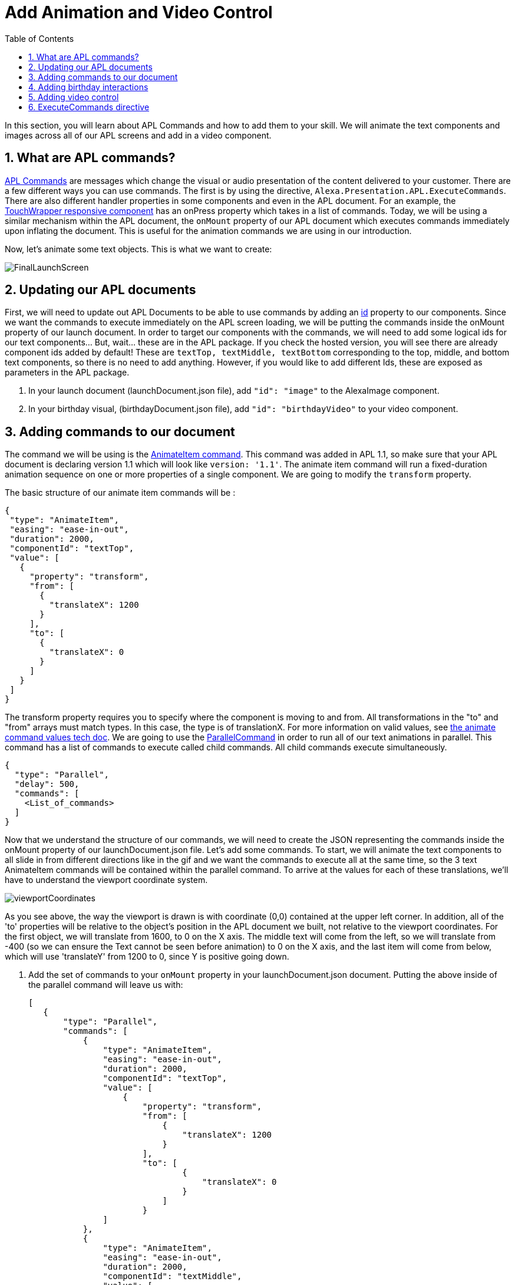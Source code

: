 
:imagesdir: ../modules/images
:sectnums:
:toc:

= Add Animation and Video Control

In this section, you will learn about APL Commands and how to add them to your skill. We will animate the text components and images across all of our APL screens and add in a video component.

== What are APL commands?

https://developer.amazon.com/docs/alexa-presentation-language/apl-commands.html[APL Commands] are messages which change the visual or audio presentation of the content delivered to your customer. There are a few different ways you can use commands. The first is by using the directive, `Alexa.Presentation.APL.ExecuteCommands`. There are also different handler properties in some components and even in the APL document. For an example, the https://developer.amazon.com/docs/alexa-presentation-language/apl-touchwrapper.html#onpress[TouchWrapper responsive component] has an onPress property which takes in a list of commands. Today, we will be using a similar mechanism within the APL document, the `onMount` property of our APL document which executes commands immediately upon inflating the document. This is useful for the animation commands we are using in our introduction.

Now, let's animate some text objects. This is what we want to create:

image:FinalLaunchScreen.gif[]

== Updating our APL documents

First, we will need to update out APL Documents to be able to use commands by adding an https://developer.amazon.com/docs/alexa-presentation-language/apl-component.html#id[id] property to our components. Since we want the commands to execute immediately on the APL screen loading, we will be putting the commands inside the onMount property of our launch document. 
In order to target our components with the commands, we will need to add some logical ids for our text components... But, wait... these are in the APL package. If you check the hosted version, you will see there are already component ids added by default! These are `textTop, textMiddle, textBottom` corresponding to the top, middle, and bottom text components, so there is no need to add anything. However, if you would like to add different Ids, these are exposed as parameters in the APL package.

A. In your launch document (launchDocument.json file), add `"id": "image"` to the AlexaImage component. 
B. In your birthday visual, (birthdayDocument.json file), add `"id": "birthdayVideo"` to your video component.

== Adding commands to our document

The command we will be using is the https://developer.amazon.com/docs/alexa-presentation-language/apl-standard-commands.html#animate_item_command[AnimateItem command]. This command was added in APL 1.1, so make sure that your APL document is declaring version 1.1 which will look like `version: '1.1'`. The animate item command will run a fixed-duration animation sequence on one or more properties of a single component. We are going to modify the `transform` property. 

The basic structure of our animate item commands will be :

 {
  "type": "AnimateItem",
  "easing": "ease-in-out",
  "duration": 2000,
  "componentId": "textTop",
  "value": [
    {
      "property": "transform",
      "from": [
        {
          "translateX": 1200
        }
      ],
      "to": [
        {
          "translateX": 0
        }
      ]
    }
  ]
 }

The transform property requires you to specify where the component is moving to and from. All transformations in the "to" and "from" arrays must match types. In this case, the type is of translationX. For more information on valid values, see https://developer.amazon.com/docs/alexa-presentation-language/apl-standard-commands.html#animate_item_command_value_property[the animate command values tech doc]. We are going to use the https://developer.amazon.com/docs/alexa-presentation-language/apl-standard-commands.html#parallel-command[ParallelCommand] in order to run all of our text animations in parallel. This command has a list of commands to execute called child commands. All child commands execute simultaneously.

 {
   "type": "Parallel",
   "delay": 500,
   "commands": [
     <List_of_commands>
   ]
 }

Now that we understand the structure of our commands, we will need to create the JSON representing the commands inside the onMount property of our launchDocument.json file. Let's add some commands. To start, we will animate the text components to all slide in from different directions like in the gif and we want the commands to execute all at the same time, so the 3 text AnimateItem commands will be contained within the parallel command. To arrive at the values for each of these translations, we'll have to understand the viewport coordinate system. 

image:viewportCoordinates.png[] 

As you see above, the way the viewport is drawn is with coordinate (0,0) contained at the upper left corner. In addition, all of the 'to' properties will be relative to the object's position in the APL document we built, not relative to the viewport coordinates. For the first object, we will translate from 1600, to 0 on the X axis. The middle text will come from the left, so we will translate from -400 (so we can ensure the Text cannot be seen before animation) to 0 on the X axis, and the last item will come from below, which will use 'translateY' from 1200 to 0, since Y is positive going down. 

A. Add the set of commands to your `onMount` property in your launchDocument.json document. Putting the above inside of the parallel command will leave us with: 
+
 [
    {
        "type": "Parallel",
        "commands": [
            {
                "type": "AnimateItem",
                "easing": "ease-in-out",
                "duration": 2000,
                "componentId": "textTop",
                "value": [
                    {
                        "property": "transform",
                        "from": [
                            {
                                "translateX": 1200
                            }
                        ],
                        "to": [
                                {
                                    "translateX": 0
                                }
                            ]
                        }
                ]
            },
            {
                "type": "AnimateItem",
                "easing": "ease-in-out",
                "duration": 2000,
                "componentId": "textMiddle",
                "value": [
                    {
                        "property": "transform",
                        "from": [
                            {
                                "translateX": -400
                            }
                        ],
                        "to": [
                            {
                                "translateX": 0
                            }
                        ]
                    }
                ]
            },
            {
                "type": "AnimateItem",
                "easing": "ease-in-out",
                "duration": 2000,
                "componentId": "textBottom",
                "value": [
                    {
                        "property": "transform",
                        "from": [
                            {
                                "translateY": 1200
                            }
                        ],
                        "to": [
                            {
                                "translateX": 0
                            }
                        ]
                    }
                ]
            }
        ]
    }
 ]
+
Once that is working, let's make the more complex animation for the image component. Looking at how this animation runs, we will need to scale our image from a really small scale to 1 (full size). We are also rotating it from 0 to 360 degrees over this duration which will be 2 seconds. You will notice the path it takes is not quite linear and different from the other animations. This is because it is custom defined. You do not have to stick to the https://developer.amazon.com/docs/alexa-presentation-language/apl-standard-commands.html#animate_item_command_easing_property[defined properties] in the chart below, but can define your own curve with https://en.wikipedia.org/wiki/B%C3%A9zier_curve#Cubic_B%C3%A9zier_curves[cubic-bezier curves] or a linear path. In fact, the named curves all have mathematical definitions listed in the chart below. The coordinates start at (0,0) and go to (1,1). Think of the X coordinate as time and Y as magnitude of the change. Here is the curve I defined `"easing": "path(0.25, 0.2, 0.5, 0.5, 0.75, 0.8)",` But if you want to write your own, feel free!
+
image:definedEasingCurves.png[]
+
B. Put this all together for the image command gives us: 
+
 {
    "type": "AnimateItem",
    "easing": "path(0.25, 0.2, 0.5, 0.5, 0.75, 0.8)",
    "duration": 3000,
    "componentId": "image",
    "value": [
        {
            "property": "transform",
            "from": [
                {
                    "scale": 0.01
                },
                {
                    "rotate": 0
                }
            ],
            "to": [
                {
                    "scale": 1
                },
                {
                    "rotate": 360
                }
            ]
        }
    ]
 }
+
Add this in your `launchDocument.json` file inside the onMount command list. 
C. Now test it out! 
D. Once that is working, enter your birthday and test the launchHandler with context when it is not your birthday. You should see the commands applied to this as well. 
We are not quite done. What about animations when it is their birthday? Since, that experience is defined in the birthdayDocument.json file which we have not added commands to. Let's fix this.

== Adding birthday interactions

WARNING: Skip this section. Onmount inside of an APL package is not working at the moment :)

For the birthday screen, we want to show a screen like this:

image:birthdayVideo.gif[]

Notice that the animations are the same for the text items which are also shared. We have a few options on how to apply these commands. But, to avoid copy and pasting, let's move the shared commands into the APL package. 

A. Since you cannot do this with Alexa Hosted, instead, start to point your APL imports (for both birthdayDocument.json and launchDocument.json) at this new package: 
+
 {
    "name": "my-cakewalk-apl-package-v2",
    "version": "1.0",
    "source": "https://raw.githubusercontent.com/alexa/skill-sample-nodejs-first-apl-skill/master/modules/code/module5/documents/my-cakewalk-apl-package-v2.json"
 }
+
In here, you will see just the commands targeting the shared text components. So, you can now remove these from your launchDocument.json doc, keeping only the image command. 
B. Deploy your new documents and test out the birthday scenario in the developer simulator to ensure your animations are now applied. If the animations are working, move onto the next section.

== Adding video control

Did you notice the other change in the above gif? There is a new component added to the birthdayDocument.json document, the https://developer.amazon.com/docs/alexa-presentation-language/apl-transport-controls-layout.html[AlexaTransportsControls responsive component]. You should always have an on screen control for your video or it may not pass certification. Let's add this. This component is also a part of the alexa-layouts package.

A. Add the AlexaTransportControls component to the container with the video component inside birthdayDocument.json, since we want this aligned to the center, too. This should go after the video component in the items list.
+
 {
    "type": "Container",
    "alignItems": "center",
    "items": [
        ...<Video_Component>...
        {
            "primaryControlSize": 50,
            "secondaryControlSize": 0,
            "mediaComponentId": "birthdayVideo",
            "type": "AlexaTransportControls"
        }
    ]
 }
+
Our component has a secondary control of 0 because we do not want to show the secondary control buttons. These are the skip and rewind buttons if you were playing a series of videos. The primary control size is the size of the play button. The mediaComponentId must reference the VideoComponent earlier in the document. 
B. Save and deploy these changes and test for your birthday scenario. Make sure the button is functioning and stops and replays the video when toggled. 

Did you notice the clipping on the audio response from Alexa? You may not notice this if your birthday is close enough, but Alexa's voice response is getting cut off when the video starts to play. To fix this we will need to use the ExecuteCommands Directive.

== ExecuteCommands directive

Alexa is cut off from speaking when the video starts to play. We need to turn off autoplay in order to fix this, since we do want Alexa to speak and then have the video autoplay. It does not make sense for our customers to have to tell the video to start. 

To fix the audio, we are going to have to add the https://developer.amazon.com/docs/alexa-presentation-language/apl-execute-command-directive.html[ExecuteCommands directive] to our backend as well as a payload for it. The execute commands directive will execute the list of provided commands after Alexa is done speaking. It looks like this:

 {
    "type" : "Alexa.Presentation.APL.ExecuteCommands",
    "token": "[SkillProvidedToken]",
    "commands": [
        <List_of_commands>
    ]
 }

For our usage, we will need the skill provided token for the ExecuteCommand directive to target, so this can be `"birthdayToken"`. Without this, our command will not know which document to target to execute on.

A. Add a new token field to the APL RenderDocument directive with the value of `birthdayToken`. Your addDirective(...) will now look like:
+
 // Create Render Directive
 handlerInput.responseBuilder.addDirective({
    type: 'Alexa.Presentation.APL.RenderDocument',
    token: 'birthdayToken',
    document: birthdayDocument,
    datasources: {
        ... Omitted for brevity...
    }
 });
+
B. In the else block in our `HasBirthdayLaunchRequestHandler`, we will need to add another directive. This can be chained onto our current render directive. Add the below code to the `handlerInput.responseBuilder`.
+
 .addDirective({
    type: "Alexa.Presentation.APL.ExecuteCommands",
    token: "birthdayToken",
    commands: [
        <List_of_commands>
    ]
 });
+
C. Replace the `<List_of_commands>` with our commands list. This is simply going to be a single command to start the video. Since this happens once Alexa is done speaking, we get the behavior we want! The command looks like this:
+
 {
    type: "ControlMedia",
    componentId: "birthdayVideo",
    command: "play"
 }
+
You will end up with APL directive code that looks like this:
+
 // Create Render Directive
 handlerInput.responseBuilder.addDirective({
    type: 'Alexa.Presentation.APL.RenderDocument',
    token: 'birthdayToken',
    document: birthdayDocument,
    datasources: {
        text: {
            type: 'object',
            start: "Happy Birthday!",
            middle: "From,",
            end: "Alexa <3"
        },
        assets: {
            video: "https://public-pics-muoio.s3.amazonaws.com/video/Amazon_Cake.mp4",
            backgroundURL: getBackgroundURL(handlerInput, "confetti")
        }
    }
 }).addDirective({
    type: "Alexa.Presentation.APL.ExecuteCommands",
    token: "birthdayToken",
    commands: [{
        type: "ControlMedia",
        componentId: "birthdayVideo",
        command: "play"
    }]
 });
+
D. Save and deploy and test this out now.

That is a cool animation isn't it? Great work on making it this far and expanding your Cake Walk with images, text, video, and animations! 

https://github.com/alexa/skill-sample-nodejs-first-apl-skill/tree/master/modules/code/module5[Complete code in Github]

link:module4.html[Previous Module (4)] 
link:module6.html[Wrap Up & Extra Credit]
